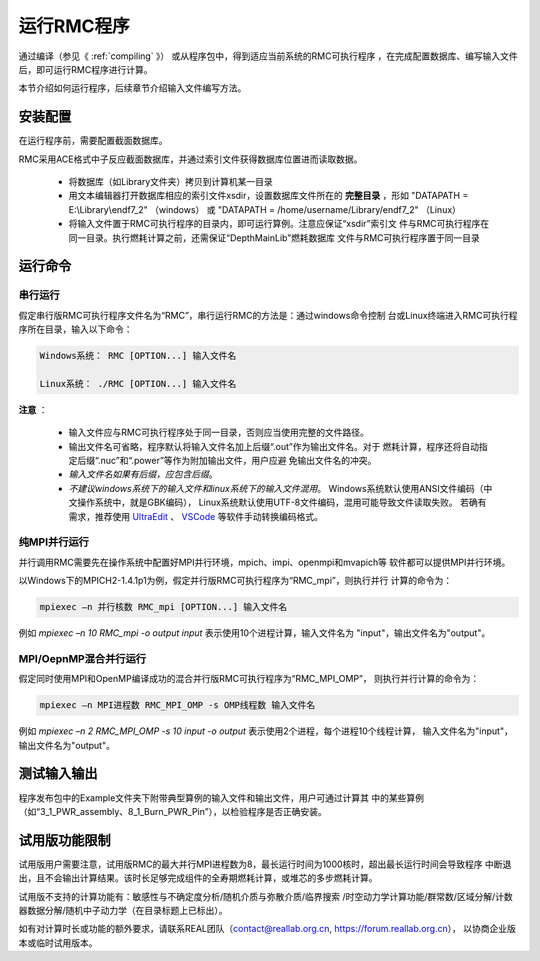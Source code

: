 运行RMC程序
==================

通过编译（参见《 :ref:`compiling` 》） 或从程序包中，得到适应当前系统的RMC可执行程序
，在完成配置数据库、编写输入文件后，即可运行RMC程序进行计算。

本节介绍如何运行程序，后续章节介绍输入文件编写方法。


安装配置
---------------

在运行程序前，需要配置截面数据库。

RMC采用ACE格式中子反应截面数据库，并通过索引文件获得数据库位置进而读取数据。

 - 将数据库（如Library文件夹）拷贝到计算机某一目录

 - 用文本编辑器打开数据库相应的索引文件xsdir，设置数据库文件所在的 **完整目录**
   ，形如 "DATAPATH = E:\\Library\\endf7_2" （windows）
   或 "DATAPATH = /home/username/Library/endf7_2" （Linux）

 - 将输入文件置于RMC可执行程序的目录内，即可运行算例。注意应保证“xsdir”索引文
   件与RMC可执行程序在同一目录。执行燃耗计算之前，还需保证“DepthMainLib”燃耗数据库
   文件与RMC可执行程序置于同一目录


运行命令
---------------

串行运行
~~~~~~~~~~~~~~

假定串行版RMC可执行程序文件名为“RMC”，串行运行RMC的方法是：通过windows命令控制
台或Linux终端进入RMC可执行程序所在目录，输入以下命令：

.. code-block:: none

  Windows系统： RMC [OPTION...] 输入文件名

  Linux系统： ./RMC [OPTION...] 输入文件名


**注意** ：

    - 输入文件应与RMC可执行程序处于同一目录，否则应当使用完整的文件路径。

    - 输出文件名可省略，程序默认将输入文件名加上后缀“.out”作为输出文件名。对于
      燃耗计算，程序还将自动指定后缀“.nuc”和“.power”等作为附加输出文件，用户应避
      免输出文件名的冲突。

    - *输入文件名如果有后缀，应包含后缀*\ 。

    - *不建议windows系统下的输入文件和linux系统下的输入文件混用*\ 。
      Windows系统默认使用ANSI文件编码（中文操作系统中，就是GBK编码），
      Linux系统默认使用UTF-8文件编码，混用可能导致文件读取失败。
      若确有需求，推荐使用 `UltraEdit`_ 、 `VSCode`_ 等软件手动转换编码格式。


纯MPI并行运行
~~~~~~~~~~~~~~~~~~~

并行调用RMC需要先在操作系统中配置好MPI并行环境，mpich、impi、openmpi和mvapich等
软件都可以提供MPI并行环境。

以Windows下的MPICH2-1.4.1p1为例，假定并行版RMC可执行程序为“RMC_mpi”，则执行并行
计算的命令为：

.. code-block:: none

  mpiexec –n 并行核数 RMC_mpi [OPTION...] 输入文件名

例如 `mpiexec –n 10 RMC_mpi -o output input` 表示使用10个进程计算，输入文件名为
"input"，输出文件名为"output"。


MPI/OepnMP混合并行运行
~~~~~~~~~~~~~~~~~~~~~~~~~~~~

假定同时使用MPI和OpenMP编译成功的混合并行版RMC可执行程序为“RMC_MPI_OMP”，
则执行并行计算的命令为：

.. code-block:: none

  mpiexec –n MPI进程数 RMC_MPI_OMP -s OMP线程数 输入文件名

例如 `mpiexec –n 2 RMC_MPI_OMP -s 10 input -o output` 表示使用2个进程，每个进程10个线程计算，
输入文件名为"input"，输出文件名为"output"。


测试输入输出
----------------

程序发布包中的Example文件夹下附带典型算例的输入文件和输出文件，用户可通过计算其
中的某些算例（如“3_1_PWR_assembly、8_1_Burn_PWR_Pin”），以检验程序是否正确安装。


试用版功能限制
----------------

试用版用户需要注意，试用版RMC的最大并行MPI进程数为8，最长运行时间为1000核时，超出最长运行时间会导致程序
中断退出，且不会输出计算结果。该时长足够完成组件的全寿期燃耗计算，或堆芯的多步燃耗计算。

试用版不支持的计算功能有：敏感性与不确定度分析/随机介质与弥散介质/临界搜索
/时空动力学计算功能/群常数/区域分解/计数器数据分解/随机中子动力学（在目录标题上已标出）。

如有对计算时长或功能的额外要求，请联系REAL团队（contact@reallab.org.cn, https://forum.reallab.org.cn），
以协商企业版本或临时试用版本。

.. _UltraEdit: https://www.ultraedit.com
.. _VSCode: https://code.visualstudio.com
